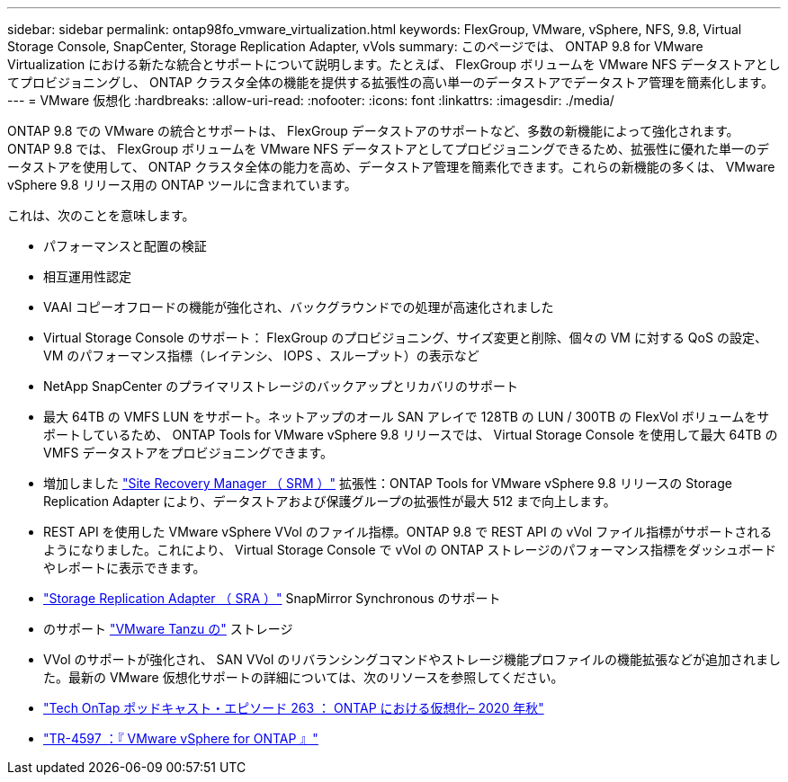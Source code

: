 ---
sidebar: sidebar 
permalink: ontap98fo_vmware_virtualization.html 
keywords: FlexGroup, VMware, vSphere, NFS, 9.8, Virtual Storage Console, SnapCenter, Storage Replication Adapter, vVols 
summary: このページでは、 ONTAP 9.8 for VMware Virtualization における新たな統合とサポートについて説明します。たとえば、 FlexGroup ボリュームを VMware NFS データストアとしてプロビジョニングし、 ONTAP クラスタ全体の機能を提供する拡張性の高い単一のデータストアでデータストア管理を簡素化します。 
---
= VMware 仮想化
:hardbreaks:
:allow-uri-read: 
:nofooter: 
:icons: font
:linkattrs: 
:imagesdir: ./media/


ONTAP 9.8 での VMware の統合とサポートは、 FlexGroup データストアのサポートなど、多数の新機能によって強化されます。ONTAP 9.8 では、 FlexGroup ボリュームを VMware NFS データストアとしてプロビジョニングできるため、拡張性に優れた単一のデータストアを使用して、 ONTAP クラスタ全体の能力を高め、データストア管理を簡素化できます。これらの新機能の多くは、 VMware vSphere 9.8 リリース用の ONTAP ツールに含まれています。

これは、次のことを意味します。

* パフォーマンスと配置の検証
* 相互運用性認定
* VAAI コピーオフロードの機能が強化され、バックグラウンドでの処理が高速化されました
* Virtual Storage Console のサポート： FlexGroup のプロビジョニング、サイズ変更と削除、個々の VM に対する QoS の設定、 VM のパフォーマンス指標（レイテンシ、 IOPS 、スループット）の表示など
* NetApp SnapCenter のプライマリストレージのバックアップとリカバリのサポート
* 最大 64TB の VMFS LUN をサポート。ネットアップのオール SAN アレイで 128TB の LUN / 300TB の FlexVol ボリュームをサポートしているため、 ONTAP Tools for VMware vSphere 9.8 リリースでは、 Virtual Storage Console を使用して最大 64TB の VMFS データストアをプロビジョニングできます。
* 増加しました https://www.vmware.com/in/products/site-recovery-manager.html["Site Recovery Manager （ SRM ）"^] 拡張性：ONTAP Tools for VMware vSphere 9.8 リリースの Storage Replication Adapter により、データストアおよび保護グループの拡張性が最大 512 まで向上します。
* REST API を使用した VMware vSphere VVol のファイル指標。ONTAP 9.8 で REST API の vVol ファイル指標がサポートされるようになりました。これにより、 Virtual Storage Console で vVol の ONTAP ストレージのパフォーマンス指標をダッシュボードやレポートに表示できます。
* https://docs.vmware.com/en/Site-Recovery-Manager/8.3/com.vmware.srm.admin.doc/GUID-5651B2B8-6410-48AE-8882-6D51C85AC201.html["Storage Replication Adapter （ SRA ）"^] SnapMirror Synchronous のサポート
* のサポート https://tanzu.vmware.com/tanzu["VMware Tanzu の"^] ストレージ
* VVol のサポートが強化され、 SAN VVol のリバランシングコマンドやストレージ機能プロファイルの機能拡張などが追加されました。最新の VMware 仮想化サポートの詳細については、次のリソースを参照してください。
* https://soundcloud.com/techontap_podcast/episode-263-virtualization-in-ontap-fall-2020-update["Tech OnTap ポッドキャスト・エピソード 263 ： ONTAP における仮想化– 2020 年秋"^]
* https://docs.netapp.com/us-en/netapp-solutions/virtualization/vsphere_ontap_ontap_for_vsphere.html["TR-4597 ：『 VMware vSphere for ONTAP 』"^]

